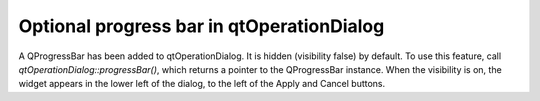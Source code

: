 Optional progress bar in qtOperationDialog
==========================================

A QProgressBar has been added to qtOperationDialog. It is hidden (visibility false) by default. To use this feature, call `qtOperationDialog::progressBar()`, which returns a pointer to the QProgressBar instance. When the visibility is on, the widget appears in the lower left of the dialog, to the left of the Apply and Cancel buttons.
